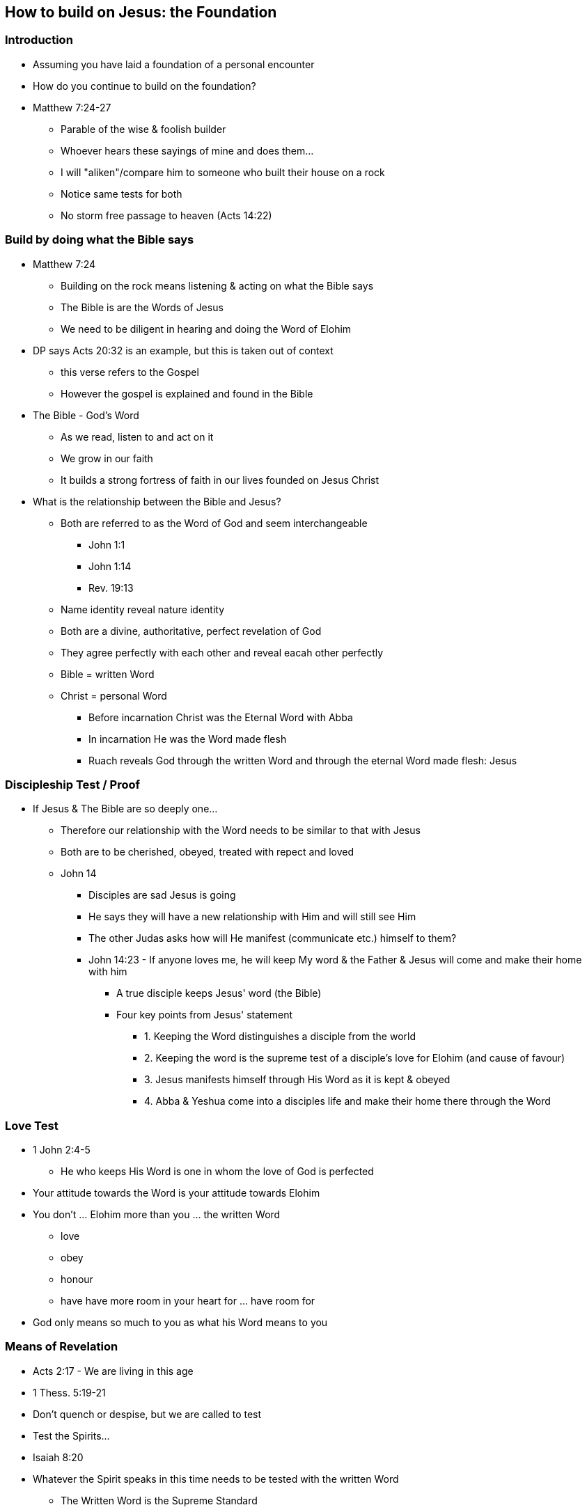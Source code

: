 == How to build on Jesus: the Foundation

=== Introduction
* Assuming you have laid a foundation of a personal encounter
* How do you continue to build on the foundation?
* Matthew 7:24-27
** Parable of the wise & foolish builder
** Whoever hears these sayings of mine and does them...
** I will "aliken"/compare him to someone who built their house on a rock
** Notice same tests for both
** No storm free passage to heaven (Acts 14:22)

=== Build by doing what the Bible says
* Matthew 7:24
** Building on the rock means listening & acting on what the Bible says
** The Bible is are the Words of Jesus
** We need to be diligent in hearing and doing the Word of Elohim
* DP says Acts 20:32 is an example, but this is taken out of context
** this verse refers to the Gospel
** However the gospel is explained and found in the Bible
* The Bible - God's Word
** As we read, listen to and act on it
** We grow in our faith
** It builds a strong fortress of faith in our lives founded on Jesus Christ
* What is the relationship between the Bible and Jesus?
** Both are referred to as the Word of God and seem interchangeable
*** John 1:1
*** John 1:14
*** Rev. 19:13
** Name identity reveal nature identity
** Both are a divine, authoritative, perfect revelation of God
** They agree perfectly with each other and reveal eacah other perfectly
** Bible = written Word
** Christ = personal Word
*** Before incarnation Christ was the Eternal Word with Abba
*** In incarnation He was the Word made flesh
*** Ruach reveals God through the written Word and through the eternal Word made flesh: Jesus

=== Discipleship Test / Proof
* If Jesus & The Bible are so deeply one...
** Therefore our relationship with the Word needs to be similar to that with Jesus
** Both are to be cherished, obeyed, treated with repect and loved
** John 14
*** Disciples are sad Jesus is going
*** He says they will have a new relationship with Him and will still see Him
*** The other Judas asks how will He manifest (communicate etc.) himself to them?
*** John 14:23 - If anyone loves me, he will keep My word & the Father & Jesus will come and make their home with him
**** A true disciple keeps Jesus' word (the Bible)
**** Four key points from Jesus' statement
***** 1. Keeping the Word distinguishes a disciple from the world
***** 2. Keeping the word is the supreme test of a disciple's love for Elohim (and cause of favour)
***** 3. Jesus manifests himself through His Word as it is kept & obeyed
***** 4. Abba & Yeshua come into a disciples life and make their home there through the Word

=== Love Test
* 1 John 2:4-5
** He who keeps His Word is one in whom the love of God is perfected
* Your attitude towards the Word is your attitude towards Elohim
* You don't ... Elohim more than you ... the written Word
** love
** obey
** honour
** have have more room in your heart for ... have room for
* God only means so much to you as what his Word means to you

=== Means of Revelation
* Acts 2:17 - We are living in this age
* 1 Thess. 5:19-21
* Don't quench or despise, but we are called to test
* Test the Spirits...
* Isaiah 8:20
* Whatever the Spirit speaks in this time needs to be tested with the written Word
** The Written Word is the Supreme Standard
* Nobody, Church, Institution etc. has authority to deviate from the Word
** Otherwise they are in darkness
* Matthew 24:23-25 - Jesus warns about false prophets
* Look how people in the Church are twisting the Word to accept sexual perversion and the destruction of gender
** e.g. Many Denominations - Lutherans, Anglicans...
* 1 Timothy 4:1-3 - Another warning
** Warnings about aceticism in regard to diet and marriage
** Those who know the Word will be safeguarded
* Psalm 33:6
** Elohim's Word and Ruach will always work together in perfect harmony
** When we speak breath and words go out, so is it with Elohim
** Genesis 1:2
** As He spoke, the Breath of God (Ruach) went out with His words to bring about creation
** Never divorce these two (e.g. Academics and Esoterics)
*** Word without Ruach - Dead, powerless religion
*** Ruach without Word - Fanaticism, weird spirituality, silliness

=== Conclusion
* Jesus' life perfectly followed the pattern of Scripture
** Ours should also align with it

=== References
* Foundational Truths for Christian Living (Derek Prince)
* https://www.youtube.com/watch?v=ZMJ2gH7-izI&list=PL_L1za0tEXFV0IcU_dXAX2Kk2YePSzQJv[Build the Foundations of Your Faith - Laying The Foundation, Part 1, Founded on the Rock]
